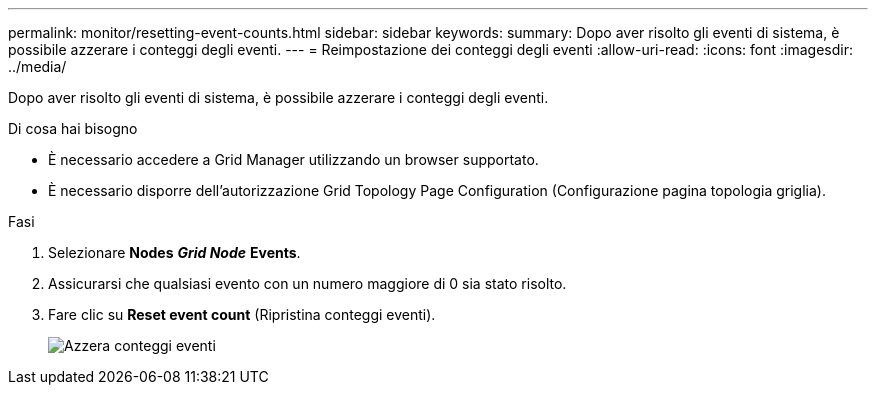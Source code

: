 ---
permalink: monitor/resetting-event-counts.html 
sidebar: sidebar 
keywords:  
summary: Dopo aver risolto gli eventi di sistema, è possibile azzerare i conteggi degli eventi. 
---
= Reimpostazione dei conteggi degli eventi
:allow-uri-read: 
:icons: font
:imagesdir: ../media/


[role="lead"]
Dopo aver risolto gli eventi di sistema, è possibile azzerare i conteggi degli eventi.

.Di cosa hai bisogno
* È necessario accedere a Grid Manager utilizzando un browser supportato.
* È necessario disporre dell'autorizzazione Grid Topology Page Configuration (Configurazione pagina topologia griglia).


.Fasi
. Selezionare *Nodes* *_Grid Node_* *Events*.
. Assicurarsi che qualsiasi evento con un numero maggiore di 0 sia stato risolto.
. Fare clic su *Reset event count* (Ripristina conteggi eventi).
+
image::../media/reset_event_counts.png[Azzera conteggi eventi]


